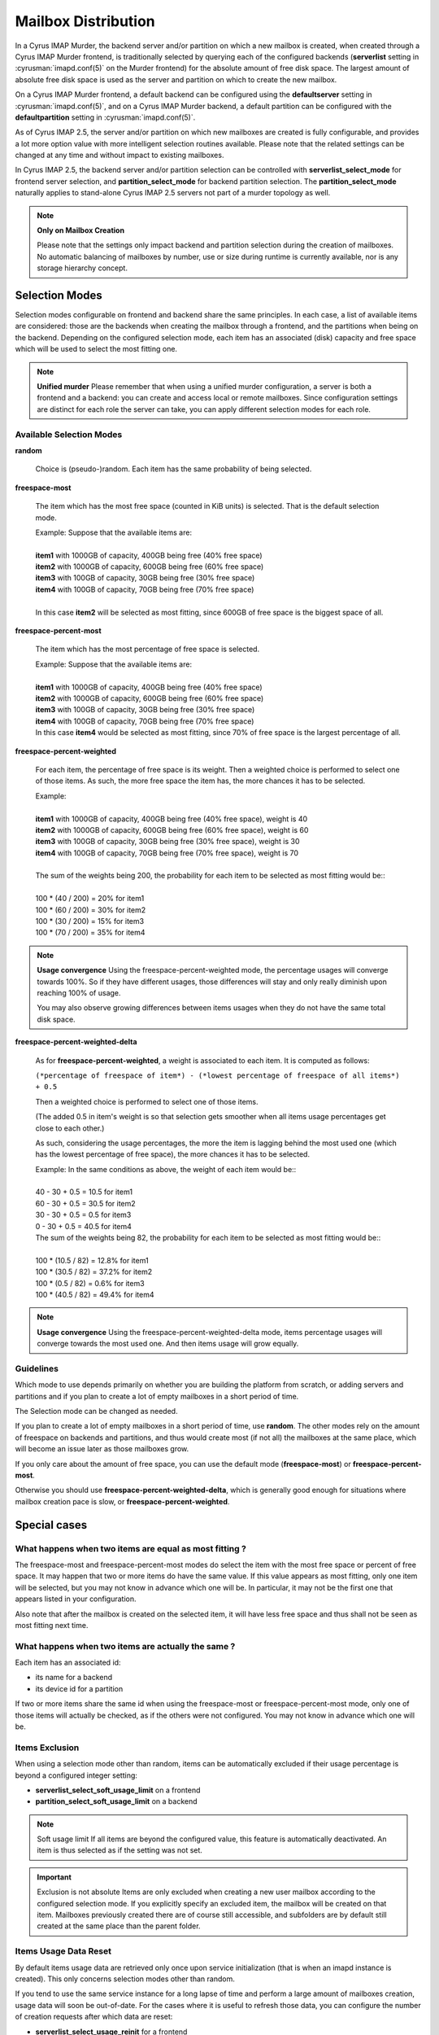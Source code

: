 ====================
Mailbox Distribution
====================

In a Cyrus IMAP Murder, the backend server and/or partition on which a new mailbox is created, when created through a Cyrus IMAP Murder frontend, is traditionally selected by querying each of the configured backends (**serverlist** setting in :cyrusman:`imapd.conf(5)` on the Murder frontend) for the absolute amount of free disk space. The largest amount of absolute free disk space is used as the server and partition on which to create the new mailbox.

On a Cyrus IMAP Murder frontend, a default backend can be configured using the **defaultserver** setting in :cyrusman:`imapd.conf(5)`, and on a Cyrus IMAP Murder backend, a default partition can be configured with the **defaultpartition** setting in :cyrusman:`imapd.conf(5)`.

As of Cyrus IMAP 2.5, the server and/or partition on which new mailboxes are created is fully configurable, and provides a lot more option value with more intelligent selection routines available. Please note that the related settings can be changed at any time and without impact to existing mailboxes.

In Cyrus IMAP 2.5, the backend server and/or partition selection can be controlled with **serverlist_select_mode** for frontend server selection, and **partition_select_mode** for backend partition selection. The **partition_select_mode** naturally applies to stand-alone Cyrus IMAP 2.5 servers not part of a murder topology as well.

.. note:: **Only on Mailbox Creation**

    Please note that the settings only impact backend and partition selection during the creation of mailboxes. No automatic balancing of mailboxes by number, use or size during runtime is currently available, nor is any storage hierarchy concept. 

Selection Modes
===============

Selection modes configurable on frontend and backend share the same principles. In each case, a list of available items are considered: those are the backends when creating the mailbox through a frontend, and the partitions when being on the backend. Depending on the configured selection mode, each item has an associated (disk) capacity and free space which will be used to select the most fitting one.

.. note:: **Unified murder**
    Please remember that when using a unified murder configuration, a server is both a frontend and a backend: you can create and access local or remote mailboxes. Since configuration settings are distinct for each role the server can take, you can apply different selection modes for each role.

Available Selection Modes
-------------------------

**random**

    Choice is (pseudo-)random. Each item has the same probability of being selected.

**freespace-most**

    The item which has the most free space (counted in KiB units) is selected. That is the default selection mode.

    | Example: Suppose that the available items are:
    |
    | **item1** with 1000GB of capacity, 400GB being free (40% free space)
    | **item2** with 1000GB of capacity, 600GB being free (60% free space)
    | **item3** with 100GB of capacity, 30GB being free (30% free space)
    | **item4** with 100GB of capacity, 70GB being free (70% free space) 
    |
    | In this case **item2** will be selected as most fitting, since 600GB of free space is the biggest space of all.

**freespace-percent-most**

    The item which has the most percentage of free space is selected.

    | Example: Suppose that the available items are:
    |
    | **item1** with 1000GB of capacity, 400GB being free (40% free space)
    | **item2** with 1000GB of capacity, 600GB being free (60% free space)
    | **item3** with 100GB of capacity, 30GB being free (30% free space)
    | **item4** with 100GB of capacity, 70GB being free (70% free space) 
    
    | In this case **item4** would be selected as most fitting, since 70% of free space is the largest percentage of all.

**freespace-percent-weighted**

    For each item, the percentage of free space is its weight. Then a weighted choice is performed to select one of those items.
    As such, the more free space the item has, the more chances it has to be selected.

    | Example: 
    |
    | **item1** with 1000GB of capacity, 400GB being free (40% free space), weight is 40
    | **item2** with 1000GB of capacity, 600GB being free (60% free space), weight is 60
    | **item3** with 100GB of capacity, 30GB being free (30% free space), weight is 30
    | **item4** with 100GB of capacity, 70GB being free (70% free space), weight is 70 
    | 
    | The sum of the weights being 200, the probability for each item to be selected as most fitting would be::
    |
    | 100 * (40 / 200) = 20% for item1
    | 100 * (60 / 200) = 30% for item2
    | 100 * (30 / 200) = 15% for item3
    | 100 * (70 / 200) = 35% for item4 

.. note:: **Usage convergence**
    Using the freespace-percent-weighted mode, the percentage usages will converge towards 100%. So if they have different usages, those differences will stay and only really diminish upon reaching 100% of usage.
    
    You may also observe growing differences between items usages when they do not have the same total disk space. 

**freespace-percent-weighted-delta**

    As for **freespace-percent-weighted**, a weight is associated to each item. It is computed as follows: 
    
    ``(*percentage of freespace of item*) - (*lowest percentage of freespace of all items*) + 0.5``
    
    Then a weighted choice is performed to select one of those items.
    
    (The added 0.5 in item's weight is so that selection gets smoother when all items usage percentages get close to each other.)
    
    As such, considering the usage percentages, the more the item is lagging behind the most used one (which has the lowest percentage of free space), the more chances it has to be selected.
    
    | Example: In the same conditions as above, the weight of each item would be::
    |
    | 40 - 30 + 0.5 = 10.5 for item1
    | 60 - 30 + 0.5 = 30.5 for item2
    | 30 - 30 + 0.5 = 0.5 for item3
    | 0 - 30 + 0.5 = 40.5 for item4 

    | The sum of the weights being 82, the probability for each item to be selected as most fitting would be::
    |
    | 100 * (10.5 / 82) = 12.8% for item1
    | 100 * (30.5 / 82) = 37.2% for item2
    | 100 * (0.5 / 82) = 0.6% for item3
    | 100 * (40.5 / 82) = 49.4% for item4 

.. note:: **Usage convergence**
    Using the freespace-percent-weighted-delta mode, items percentage usages will converge towards the most used one. And then items usage will grow equally. 
    
Guidelines
----------

Which mode to use depends primarily on whether you are building the platform from scratch, or adding servers and partitions and if you plan to create a lot of empty mailboxes in a short period of time.

The Selection mode can be changed as needed.

If you plan to create a lot of empty mailboxes in a short period of time, use **random**. The other modes rely on the amount of freespace on backends and partitions, and thus would create most (if not all) the mailboxes at the same place, which will become an issue later as those mailboxes grow.

If you only care about the amount of free space, you can use the default mode (**freespace-most**) or **freespace-percent-most**.

Otherwise you should use **freespace-percent-weighted-delta**, which is generally good enough for situations where mailbox creation pace is slow, or **freespace-percent-weighted**.


Special cases
=============

What happens when two items are equal as most fitting ?
-------------------------------------------------------

The freespace-most and freespace-percent-most modes do select the item with the most free space or percent of free space. It may happen that two or more items do have the same value. If this value appears as most fitting, only one item will be selected, but you may not know in advance which one will be. In particular, it may not be the first one that appears listed in your configuration.

Also note that after the mailbox is created on the selected item, it will have less free space and thus shall not be seen as most fitting next time. 

What happens when two items are actually the same ?
---------------------------------------------------

Each item has an associated id:

* its name for a backend
* its device id for a partition 

If two or more items share the same id when using the freespace-most or freespace-percent-most mode, only one of those items will actually be checked, as if the others were not configured. You may not know in advance which one will be. 

Items Exclusion
---------------

When using a selection mode other than random, items can be automatically excluded if their usage percentage is beyond a configured integer setting:

* **serverlist_select_soft_usage_limit** on a frontend
* **partition_select_soft_usage_limit** on a backend 

.. note:: Soft usage limit
    If all items are beyond the configured value, this feature is automatically deactivated. An item is thus selected as if the setting was not set.

.. important:: Exclusion is not absolute
    Items are only excluded when creating a new user mailbox according to the configured selection mode.
    If you explicitly specify an excluded item, the mailbox will be created on that item.
    Mailboxes previously created there are of course still accessible, and subfolders are by default still created at the same place than the parent folder. 

Items Usage Data Reset
----------------------

By default items usage data are retrieved only once upon service initialization (that is when an imapd instance is created). This only concerns selection modes other than random.

If you tend to use the same service instance for a long lapse of time and perform a large amount of mailboxes creation, usage data will soon be out-of-date. For the cases where it is useful to refresh those data, you can configure the number of creation requests after which data are reset:

* **serverlist_select_usage_reinit** for a frontend
* **partition_select_usage_reinit** for a backend 

Application
===========

What each item (disk) capacity and free space represents depends on the situation.

On backend
----------

On the backend a partition is represented by its disk capacity and free space. Each example listed in Available Selection Modes can be interpreted in a straightforward way by replacing references to item by partition. 

On frontend
-----------

.. todo:: There should be a chapter giving details on how backends are configured (next to the one about backend partitions). Maybe adding a link to there would be useful ?

On the frontend a backend is represented by its available partition with the most percentage of free space, except for the **freespace-most** mode where it is the sum of all its available partitions. Of course this does not apply to the **random** mode.

Example of backend representation on frontend
^^^^^^^^^^^^^^^^^^^^^^^^^^^^^^^^^^^^^^^^^^^^^

    Suppose that a backend has a 2000GiB capacity, 900GiB being free (45% free space), composed of 2 partitions

    * **part1** which has a 1000GiB capacity, 200GiB being free (20% free space)
    * **part2** which has a 1000GiB capacity, 700GiB being free (70% free space) 

    That backend would be represented by:

    * its partition **part2** for the **freespace-percent-most**, **freespace-percent-weighted** and **freespace-percent-weighted-delta** modes, since that partition has the most percentage of free space: that is a 1000GiB capacity, 700GiB being free (70% free space)
    * the sum of all its available partitions for the **freespace-most** mode: that is a 2000GiB capacity, 900GiB being free (45% free space) 

Keeping that in mind, you can refer to examples listed in Available Selection Modes to determine how most fitting backends are selected.

Backends Exclusion
------------------

For details on exclusion based on disk usage, see Section "Items Exclusion".

Example of backend exclusion using serverlist_select_soft_usage_limit
^^^^^^^^^^^^^^^^^^^^^^^^^^^^^^^^^^^^^^^^^^^^^^^^^^^^^^^^^^^^^^^^^^^^^

The backend in  “Example of backend representation on frontend” would be excluded using the **freespace-most** selection mode and setting **serverlist_select_soft_usage_limit** to 50 since in that mode it is represented by a disk usage of 55%. In other modes it would not be excluded, since it would be represented by a disk usage of 30%. 

